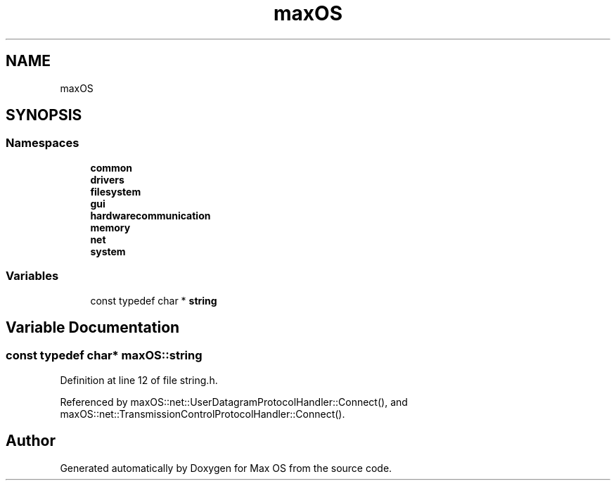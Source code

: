 .TH "maxOS" 3 "Fri Jan 5 2024" "Version 0.1" "Max OS" \" -*- nroff -*-
.ad l
.nh
.SH NAME
maxOS
.SH SYNOPSIS
.br
.PP
.SS "Namespaces"

.in +1c
.ti -1c
.RI " \fBcommon\fP"
.br
.ti -1c
.RI " \fBdrivers\fP"
.br
.ti -1c
.RI " \fBfilesystem\fP"
.br
.ti -1c
.RI " \fBgui\fP"
.br
.ti -1c
.RI " \fBhardwarecommunication\fP"
.br
.ti -1c
.RI " \fBmemory\fP"
.br
.ti -1c
.RI " \fBnet\fP"
.br
.ti -1c
.RI " \fBsystem\fP"
.br
.in -1c
.SS "Variables"

.in +1c
.ti -1c
.RI "const typedef char * \fBstring\fP"
.br
.in -1c
.SH "Variable Documentation"
.PP 
.SS "const typedef char* maxOS::string"

.PP
Definition at line 12 of file string\&.h\&.
.PP
Referenced by maxOS::net::UserDatagramProtocolHandler::Connect(), and maxOS::net::TransmissionControlProtocolHandler::Connect()\&.
.SH "Author"
.PP 
Generated automatically by Doxygen for Max OS from the source code\&.

